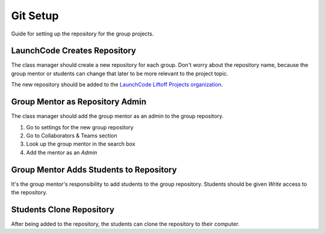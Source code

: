 Git Setup
=========

Guide for setting up the repository for the group projects.


LaunchCode Creates Repository
-----------------------------
The class manager should create a new repository for each group. Don't worry about
the repository name, because the group mentor or students can change that later to
be more relevant to the project topic.

The new repository should be added to the
`LaunchCode Liftoff Projects organization <https://github.com/LaunchCodeLiftoffProjects>`_.


Group Mentor as Repository Admin
--------------------------------
The class manager should add the group mentor as an admin to the group repository.

1. Go to settings for the new group repository
2. Go to Collaborators & Teams section
3. Look up the group mentor in the search box
4. Add the mentor as an *Admin*


Group Mentor Adds Students to Repository
----------------------------------------
It's the group mentor's responsibility to add students to the group repository. Students
should be given *Write* access to the repository.

Students Clone Repository
-------------------------
After being added to the repository, the students can clone the repository to their computer.
